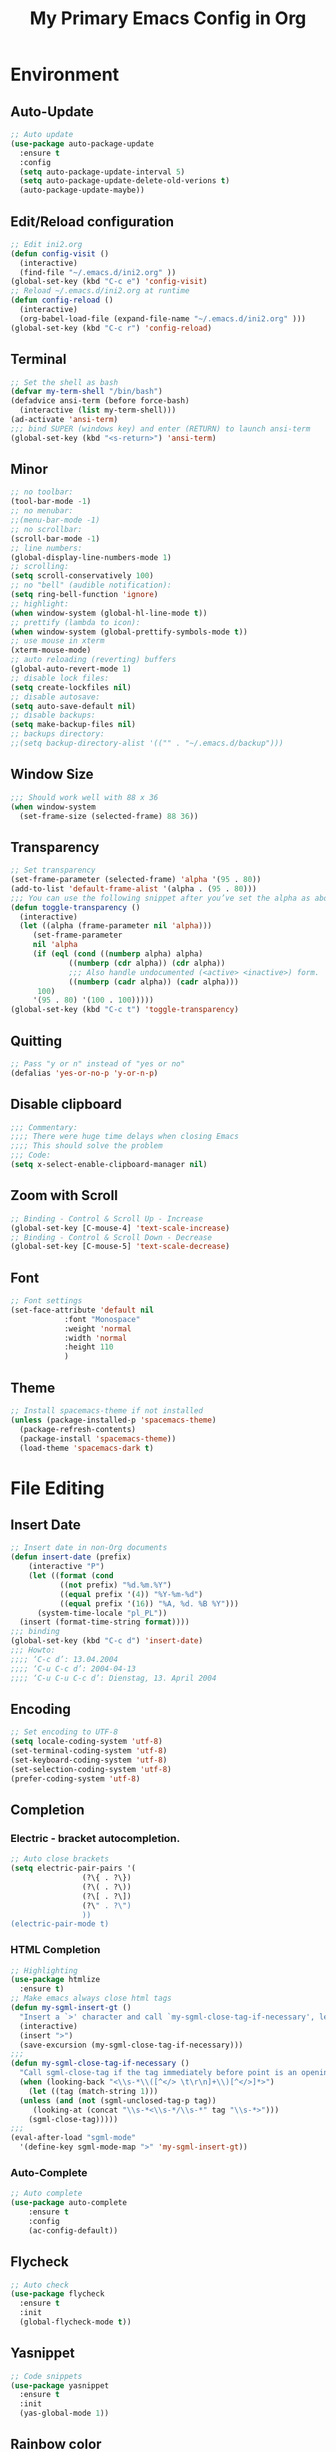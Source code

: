 #+TITLE: My Primary Emacs Config in Org
[[./img/Noise_Marine_Transparent.png]]
#+STARTUP: content inlineimages
* Environment
** Auto-Update
#+BEGIN_SRC emacs-lisp
  ;; Auto update
  (use-package auto-package-update
    :ensure t
    :config
    (setq auto-package-update-interval 5)
    (setq auto-package-update-delete-old-verions t)
    (auto-package-update-maybe))
#+END_SRC
** Edit/Reload configuration
#+BEGIN_SRC emacs-lisp
  ;; Edit ini2.org
  (defun config-visit ()
    (interactive)
    (find-file "~/.emacs.d/ini2.org" ))
  (global-set-key (kbd "C-c e") 'config-visit)
  ;; Reload ~/.emacs.d/ini2.org at runtime
  (defun config-reload ()
    (interactive)
    (org-babel-load-file (expand-file-name "~/.emacs.d/ini2.org" )))
  (global-set-key (kbd "C-c r") 'config-reload)
#+END_SRC
** Terminal
#+BEGIN_SRC emacs-lisp
  ;; Set the shell as bash 
  (defvar my-term-shell "/bin/bash")
  (defadvice ansi-term (before force-bash)
    (interactive (list my-term-shell)))
  (ad-activate 'ansi-term)
  ;;; bind SUPER (windows key) and enter (RETURN) to launch ansi-term
  (global-set-key (kbd "<s-return>") 'ansi-term) 
#+END_SRC
** Minor
#+BEGIN_SRC emacs-lisp
  ;; no toolbar:
  (tool-bar-mode -1)
  ;; no menubar:
  ;;(menu-bar-mode -1)
  ;; no scrollbar:
  (scroll-bar-mode -1)
  ;; line numbers:
  (global-display-line-numbers-mode 1)
  ;; scrolling:
  (setq scroll-conservatively 100)
  ;; no "bell" (audible notification):
  (setq ring-bell-function 'ignore)
  ;; highlight:
  (when window-system (global-hl-line-mode t))
  ;; prettify (lambda to icon):
  (when window-system (global-prettify-symbols-mode t))
  ;; use mouse in xterm  
  (xterm-mouse-mode)
  ;; auto reloading (reverting) buffers
  (global-auto-revert-mode 1)
  ;; disable lock files:
  (setq create-lockfiles nil)
  ;; disable autosave:
  (setq auto-save-default nil)
  ;; disable backups:
  (setq make-backup-files nil)
  ;; backups directory:
  ;;(setq backup-directory-alist '(("" . "~/.emacs.d/backup")))
#+END_SRC
** Window Size
#+BEGIN_SRC emacs-lisp
  ;;; Should work well with 88 x 36
  (when window-system
    (set-frame-size (selected-frame) 88 36))
#+END_SRC
** Transparency
#+BEGIN_SRC emacs-lisp
  ;; Set transparency
  (set-frame-parameter (selected-frame) 'alpha '(95 . 80))
  (add-to-list 'default-frame-alist '(alpha . (95 . 80)))
  ;;; You can use the following snippet after you’ve set the alpha as above to assign a toggle to “C-c t”
  (defun toggle-transparency ()
    (interactive)
    (let ((alpha (frame-parameter nil 'alpha)))
       (set-frame-parameter
       nil 'alpha
       (if (eql (cond ((numberp alpha) alpha)
		       ((numberp (cdr alpha)) (cdr alpha))
		       ;;; Also handle undocumented (<active> <inactive>) form.
		       ((numberp (cadr alpha)) (cadr alpha)))
		100)
	   '(95 . 80) '(100 . 100)))))
  (global-set-key (kbd "C-c t") 'toggle-transparency)
#+END_SRC
** Quitting
#+BEGIN_SRC emacs-lisp
  ;; Pass "y or n" instead of "yes or no"
  (defalias 'yes-or-no-p 'y-or-n-p)
#+END_SRC
** Disable clipboard
#+BEGIN_SRC emacs-lisp
  ;;; Commentary:
  ;;;; There were huge time delays when closing Emacs
  ;;;; This should solve the problem
  ;;; Code:
  (setq x-select-enable-clipboard-manager nil)
#+END_SRC
** Zoom with Scroll
#+BEGIN_SRC emacs-lisp
  ;; Binding - Control & Scroll Up - Increase 
  (global-set-key [C-mouse-4] 'text-scale-increase)
  ;; Binding - Control & Scroll Down - Decrease
  (global-set-key [C-mouse-5] 'text-scale-decrease)
#+END_SRC
** Font
#+BEGIN_SRC emacs-lisp
  ;; Font settings
  (set-face-attribute 'default nil
		      :font "Monospace"
		      :weight 'normal
		      :width 'normal
		      :height 110
		      )
#+END_SRC
** Theme
#+BEGIN_SRC emacs-lisp
  ;; Install spacemacs-theme if not installed
  (unless (package-installed-p 'spacemacs-theme)
    (package-refresh-contents)
    (package-install 'spacemacs-theme))
    (load-theme 'spacemacs-dark t)
#+END_SRC
* File Editing
** Insert Date
#+BEGIN_SRC emacs-lisp
  ;; Insert date in non-Org documents
  (defun insert-date (prefix)
      (interactive "P")
      (let ((format (cond
		     ((not prefix) "%d.%m.%Y")
		     ((equal prefix '(4)) "%Y-%m-%d")
		     ((equal prefix '(16)) "%A, %d. %B %Y")))
	    (system-time-locale "pl_PL"))
	(insert (format-time-string format))))
  ;;; binding
  (global-set-key (kbd "C-c d") 'insert-date)
  ;;; Howto:
  ;;;; ‘C-c d’: 13.04.2004
  ;;;; ‘C-u C-c d’: 2004-04-13
  ;;;; ‘C-u C-u C-c d’: Dienstag, 13. April 2004
#+END_SRC
** Encoding
#+BEGIN_SRC emacs-lisp
  ;; Set encoding to UTF-8
  (setq locale-coding-system 'utf-8)
  (set-terminal-coding-system 'utf-8)
  (set-keyboard-coding-system 'utf-8)
  (set-selection-coding-system 'utf-8)
  (prefer-coding-system 'utf-8)
#+END_SRC
** Completion
*** Electric - bracket autocompletion.
#+BEGIN_SRC emacs-lisp
  ;; Auto close brackets
  (setq electric-pair-pairs '(
			      (?\{ . ?\})
			      (?\( . ?\))
			      (?\[ . ?\])
			      (?\" . ?\")
			      ))
  (electric-pair-mode t)
#+END_SRC
*** HTML Completion
#+BEGIN_SRC emacs-lisp
  ;; Highlighting
  (use-package htmlize
    :ensure t)
  ;; Make emacs always close html tags
  (defun my-sgml-insert-gt ()
    "Insert a `>' character and call `my-sgml-close-tag-if-necessary', leaving point where it is."
    (interactive)
    (insert ">")
    (save-excursion (my-sgml-close-tag-if-necessary)))
  ;;;
  (defun my-sgml-close-tag-if-necessary ()
    "Call sgml-close-tag if the tag immediately before point is an opening tag that is not followed by a matching closing tag."
    (when (looking-back "<\\s-*\\([^</> \t\r\n]+\\)[^</>]*>")
      (let ((tag (match-string 1)))
	(unless (and (not (sgml-unclosed-tag-p tag))
	   (looking-at (concat "\\s-*<\\s-*/\\s-*" tag "\\s-*>")))
	  (sgml-close-tag)))))
  ;;;
  (eval-after-load "sgml-mode"
    '(define-key sgml-mode-map ">" 'my-sgml-insert-gt))
#+END_SRC
*** Auto-Complete
#+BEGIN_SRC emacs-lisp
  ;; Auto complete
  (use-package auto-complete
      :ensure t
      :config
      (ac-config-default))
#+END_SRC
** Flycheck
#+BEGIN_SRC emacs-lisp
  ;; Auto check
  (use-package flycheck
    :ensure t
    :init
    (global-flycheck-mode t))
#+END_SRC
** Yasnippet
#+BEGIN_SRC emacs-lisp
  ;; Code snippets
  (use-package yasnippet
    :ensure t
    :init
    (yas-global-mode 1))
#+END_SRC
** Rainbow color
#+BEGIN_SRC emacs-lisp
  ;; Colorize
  (use-package rainbow-mode
    :ensure t
    :init
     (add-hook 'prog-mode-hook 'rainbow-mode))
#+END_SRC
** Rainbow delimeters
#+BEGIN_SRC emacs-lisp
  ;; Colored delimeters
    (use-package rainbow-delimiters
      :ensure t
      :init
      ;;;(add-hook 'prog-mode-hook #'rainbow-delimiters-mode)
      (add-hook 'prog-mode-hook 'rainbow-delimiters-mode)
      )
#+END_SRC
** Avy
#+BEGIN_SRC emacs-lisp
  ;; Easier search inside files
  ;;; after pressung binded keys, pass a letter,
  ;;; then pass symbols for the highlighted letter to which you want to go to
  (use-package avy
    :ensure t
    :bind
      ("M-s" . avy-goto-char))
#+END_SRC
** Beacon mode
#+BEGIN_SRC emacs-lisp
  ;; Line highlight when switching
  (use-package beacon
    :ensure t
    :config
      (beacon-mode 1))
#+END_SRC
** Projectile
#+BEGIN_SRC emacs-lisp
  ;; Project management
  (use-package projectile
    :ensure t
    :init
    (projectile-mode 1))
  ;;; binding
  (global-set-key (kbd "<f5>") 'projectile-compile-project)
#+END_SRC
** Magit
#+BEGIN_SRC emacs-lisp
  ;; Git management
  (use-package magit
  :ensure t
  :config
  (setq magit-push-always-verify nil)
  (setq git-commit-summary-max-length 50)
  :bind
  ("M-g" . magit-status))
#+END_SRC
** Sudo Edit
#+BEGIN_SRC emacs-lisp
  ;; Edit files as root
  ;;; this changes active user to root
  (use-package sudo-edit
    :ensure t
    :bind
    ("s-e" . sudo-edit))
#+END_SRC
* Keybinding Help
**  Which Key
#+BEGIN_SRC emacs-lisp
  ;; Key binding hints
  (use-package which-key
    :ensure t
    :init
    (which-key-mode))
#+END_SRC
* Org
** Org Bullets
#+BEGIN_SRC emacs-lisp
  ;; Make org look prettier
  (use-package org-bullets
    :ensure t
    :config
    (add-hook 'org-mode-hook (lambda () (org-bullets-mode))))
#+END_SRC
** Same edit window
#+BEGIN_SRC emacs-lisp
  ;; With C-c ' replace the .org file with editor
  (setq org-src-window-setup 'current-window)
#+END_SRC
** Wrap words
#+BEGIN_SRC emacs-lisp
  ;; Wrapping
  (setq org-startup-truncated nil)
#+END_SRC
** Org Agenda
#+BEGIN_SRC emacs-lisp
  ;; My Org agenda
  (global-set-key "\C-ca" 'org-agenda)
  (setq org-agenda-files (list
			  "~/Documents/todo.org"
			  ))
#+END_SRC
* modeline
** Spaceline
#+BEGIN_SRC emacs-lisp
  ;; Mode line
  (use-package spaceline
    :ensure t
    :config
    (require 'spaceline-config)
    (setq powerline-default-separator (quote arrow))
    (spaceline-spacemacs-theme))
#+END_SRC
** Diminish
#+BEGIN_SRC emacs-lisp
  ;; Get rid of unused modes
  (use-package diminish
    :ensure t
    :init
    (diminish 'company-mode)
    (diminish 'beacon-mode)
    (diminish 'which-key-mode)
    (diminish 'rainbow-mode)
    (diminish 'eldoc-mode)
    (diminish 'auto-complete-mode)
    (diminish 'flycheck-mode)
    (diminish 'abbrev-mode))
#+END_SRC
** dmenu
#+BEGIN_SRC emacs-lisp
  ;; Dmenu
  (use-package dmenu
     :ensure t
     :bind
     ("s-SPC" . 'dmenu))
#+END_SRC
* Buffers & Windows
** Ibuffer
#+BEGIN_SRC emacs-lisp
  ;; Better switching
  (global-set-key (kbd "C-x C-b") 'ibuffer)
#+END_SRC
** Expert mode
#+BEGIN_SRC emacs-lisp
  ;; Kill buffers (while in menu for switching buffers; pass d on a buffer, x confirmes) 
  ;; without confirmation (y or n)
  (setq ibuffer-expert t)
#+END_SRC
** IDO mode
#+BEGIN_SRC emacs-lisp
  ;; Buffer stuff
  (setq ido-enable-flex-matching nil)
  (setq ido-create-new-buffer 'always)
  (setq ido-everywhere t)
  (ido-mode 1)
#+END_SRC
** IDO-vertical
#+BEGIN_SRC emacs-lisp
  ;; Better positioning
  (use-package ido-vertical-mode
    :ensure t
    :init
    (ido-vertical-mode 1))
  (setq ido-vertical-define-keys 'C-n-and-C-p-only)
#+END_SRC
** IDO - switch buffers
#+BEGIN_SRC emacs-lisp
  ;; Better buffer switching
  (global-set-key (kbd "C-x b") 'ido-switch-buffer)
#+END_SRC
** Smex config
#+BEGIN_SRC emacs-lisp
  ;; Run known programs faster
  (use-package smex
    :ensure t
    :init
    (smex-initialize)
    :bind
    ("M-x" . smex))
#+END_SRC
** Switch-window
#+BEGIN_SRC emacs-lisp
  ;; Faster window switching
  ;;; when you press C-x o you choose a window
  (use-package switch-window
    :ensure t
    :config
    (setq switch-window-input-style 'minibuffer)
    (setq switch-window-increase 4)
    (setq switch-window-threshold 2)
    (setq switch-window-shortcut-style 'qwerty)
    (setq switch-window-qwerty-shortcuts
	  '( "a" "s" "d" "f" "g" "h" "j" "k" "l"))
    :bind
    ([remap other-window] . switch-window))
#+END_SRC
** Following window splits
#+BEGIN_SRC emacs-lisp
  ;; Better window splitting
  (defun split-and-follow-horizontally ()
    (interactive)
    (split-window-below)
    (balance-windows)
    (other-window 1))
  (global-set-key (kbd "C-x 2") 'split-and-follow-horizontally)
  ;;;
  (defun split-and-follow-vertically ()
    (interactive)
    (split-window-right)
    (balance-windows)
    (other-window 1))
  (global-set-key (kbd "C-x 3") 'split-and-follow-vertically)
#+END_SRC
* Recent Files
** Recentf-mode
#+BEGIN_SRC emacs-lisp
    ;; Enable recent file mode
    (recentf-mode 1)
    ;; list length
    (setq recentf-max-menu-items 20)
    ;; binding
    ;;(global-set-key "\C-c\ \C-r" 'recentf-open-files)
    (global-set-key (kbd "C-c f") 'recentf-open-files)
#+END_SRC
* Startup Customization
** Startup screen settings
#+BEGIN_SRC emacs-lisp
  ;; Startup
  (setq inhibit-startup-screen t)
  (setq inhibit-startup-message t)
#+END_SRC
** Dashboard
#+BEGIN_SRC emacs-lisp
  ;; Dashboard
  (use-package dashboard
  :ensure t
  :config
  (dashboard-setup-startup-hook)
  ;;; for Emacs as deamon:
  ;;(setq initial-buffer-choice (lambda () (get-buffer "*dashboard*")))
  (setq dashboard-banner-logo-title "This lack of Emacs offends Stallman!")
  (setq dashboard-banner-logo-title-face t)
  (setq dashboard-startup-banner "~/.emacs.d/img/Noise_Marine_Transparent.png")
  ;;(setq dashboard-startup-banner 'official)
  (setq dashboard-items '((recents  . 7)
			  (projects . 5)
			  ))
  (add-to-list 'dashboard-items '(agenda) t)
  (setq show-week-agenda-p t)
     )
#+END_SRC
